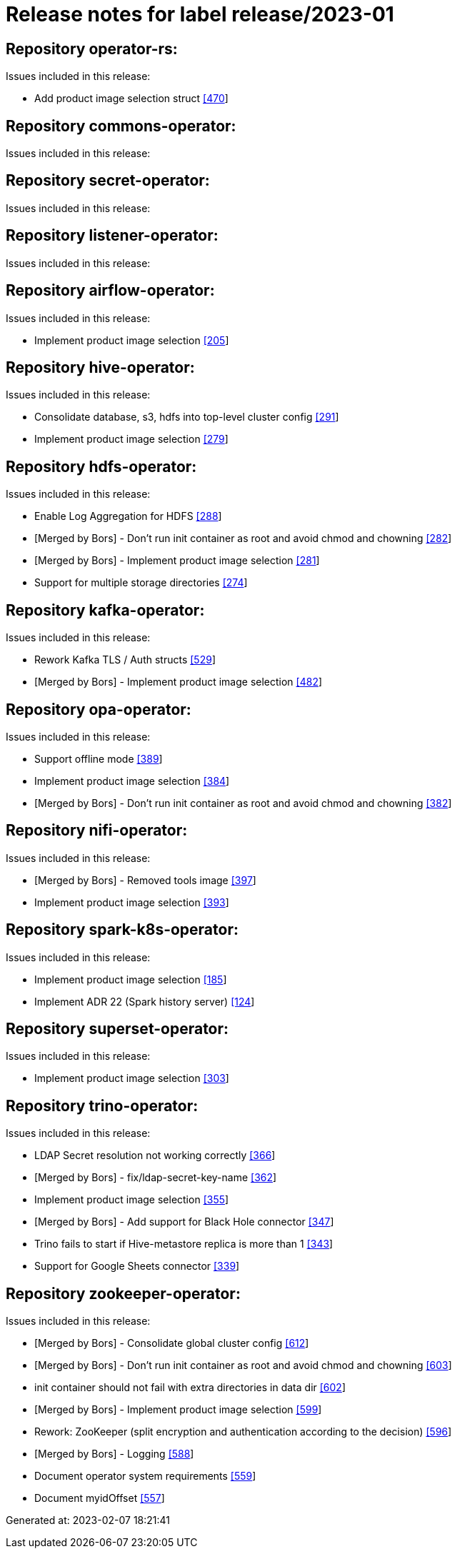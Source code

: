 ////
See [1] for attributes available in `issue` objects.

[1] https://docs.github.com/en/rest/issues/issues?apiVersion=2022-11-28#list-repository-issues
////

= Release notes for label release/2023-01

== Repository operator-rs:
    
Issues included in this release:

* Add product image selection struct https://github.com/stackabletech/operator-rs/issues/470[[470]]


== Repository commons-operator:
    
Issues included in this release:



== Repository secret-operator:
    
Issues included in this release:



== Repository listener-operator:
    
Issues included in this release:



== Repository airflow-operator:
    
Issues included in this release:

* Implement product image selection https://github.com/stackabletech/airflow-operator/issues/205[[205]]


== Repository hive-operator:
    
Issues included in this release:

* Consolidate database, s3, hdfs into top-level cluster config https://github.com/stackabletech/hive-operator/issues/291[[291]]
* Implement product image selection https://github.com/stackabletech/hive-operator/issues/279[[279]]


== Repository hdfs-operator:
    
Issues included in this release:

* Enable Log Aggregation for HDFS https://github.com/stackabletech/hdfs-operator/issues/288[[288]]
* [Merged by Bors] - Don't run init container as root and avoid chmod and chowning  https://github.com/stackabletech/hdfs-operator/pull/282[[282]]
* [Merged by Bors] - Implement product image selection https://github.com/stackabletech/hdfs-operator/pull/281[[281]]
* Support for multiple storage directories https://github.com/stackabletech/hdfs-operator/issues/274[[274]]


== Repository kafka-operator:
    
Issues included in this release:

* Rework Kafka  TLS / Auth structs https://github.com/stackabletech/kafka-operator/issues/529[[529]]
* [Merged by Bors] -  Implement product image selection https://github.com/stackabletech/kafka-operator/pull/482[[482]]


== Repository opa-operator:
    
Issues included in this release:

* Support offline mode https://github.com/stackabletech/opa-operator/issues/389[[389]]
* Implement product image selection https://github.com/stackabletech/opa-operator/issues/384[[384]]
* [Merged by Bors] -  Don't run init container as root and avoid chmod and chowning https://github.com/stackabletech/opa-operator/pull/382[[382]]


== Repository nifi-operator:
    
Issues included in this release:

* [Merged by Bors] - Removed tools image https://github.com/stackabletech/nifi-operator/pull/397[[397]]
* Implement product image selection https://github.com/stackabletech/nifi-operator/issues/393[[393]]


== Repository spark-k8s-operator:
    
Issues included in this release:

* Implement product image selection https://github.com/stackabletech/spark-k8s-operator/issues/185[[185]]
* Implement ADR 22 (Spark history server) https://github.com/stackabletech/spark-k8s-operator/issues/124[[124]]


== Repository superset-operator:
    
Issues included in this release:

* Implement product image selection https://github.com/stackabletech/superset-operator/issues/303[[303]]


== Repository trino-operator:
    
Issues included in this release:

* LDAP Secret resolution not working correctly https://github.com/stackabletech/trino-operator/issues/366[[366]]
* [Merged by Bors] - fix/ldap-secret-key-name https://github.com/stackabletech/trino-operator/pull/362[[362]]
* Implement product image selection https://github.com/stackabletech/trino-operator/issues/355[[355]]
* [Merged by Bors] - Add support for Black Hole connector https://github.com/stackabletech/trino-operator/pull/347[[347]]
* Trino fails to start if Hive-metastore replica is more than 1 https://github.com/stackabletech/trino-operator/issues/343[[343]]
* Support for Google Sheets connector https://github.com/stackabletech/trino-operator/issues/339[[339]]


== Repository zookeeper-operator:
    
Issues included in this release:

* [Merged by Bors] - Consolidate global cluster config https://github.com/stackabletech/zookeeper-operator/pull/612[[612]]
* [Merged by Bors] - Don't run init container as root and avoid chmod and chowning https://github.com/stackabletech/zookeeper-operator/pull/603[[603]]
* init container should not fail with extra directories in data dir https://github.com/stackabletech/zookeeper-operator/issues/602[[602]]
* [Merged by Bors] - Implement product image selection https://github.com/stackabletech/zookeeper-operator/pull/599[[599]]
* Rework: ZooKeeper (split encryption and authentication according to the decision) https://github.com/stackabletech/zookeeper-operator/issues/596[[596]]
* [Merged by Bors] - Logging https://github.com/stackabletech/zookeeper-operator/pull/588[[588]]
* Document operator system requirements https://github.com/stackabletech/zookeeper-operator/issues/559[[559]]
* Document myidOffset https://github.com/stackabletech/zookeeper-operator/issues/557[[557]]



Generated at: 2023-02-07 18:21:41
